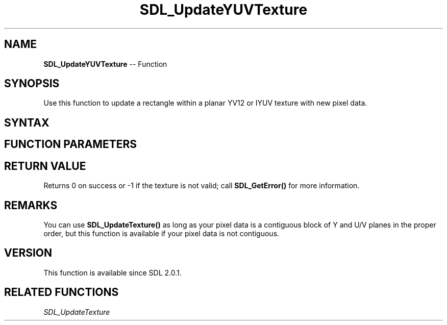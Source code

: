 .TH SDL_UpdateYUVTexture 3 "2018.10.07" "https://github.com/haxpor/sdl2-manpage" "SDL2"
.SH NAME
\fBSDL_UpdateYUVTexture\fR -- Function

.SH SYNOPSIS
Use this function to update a rectangle within a planar YV12 or IYUV texture with new pixel data.

.SH SYNTAX
.TS
tab(:) allbox;
a.
T{
.nf
int SDL_UpdateYUVTexture(SDL_Texture*       texture,
                         const SDL_Rect*    rect,
                         const Uint8*       Yplane,
                         int                Ypitch,
                         const Uint8*       Uplane,
                         int                Upitch,
                         const Uint8*       Vplane,
                         int                Vpitch)
.fi
T}
.TE

.SH FUNCTION PARAMETERS
.TS
tab(:) allbox;
ab l.
texture:T{
the texture to update
T}
rect:T{
a pointer to the rectangle of pixels to update, or NULL to update the entire texture
T}
Yplane:T{
the raw pixel data for the Y plane
T}
Ypitch:T{
the number of bytes between rows of pixel data for the Y plane
T}
Uplane:T{
the raw pixel data for the U plane
T}
Upitch:T{
the number of bytes between rows of pixel data for the U plane
T}
Vplane:T{
the raw pixel data for the V plane
T}
Vpitch:T{
the number of bytes between rows of pixel data for the V plane
T}
.TE

.SH RETURN VALUE
Returns 0 on success or -1 if the texture is not valid; call \fBSDL_GetError()\fR for more information.

.SH REMARKS
You can use \fBSDL_UpdateTexture()\fR as long as your pixel data is a contiguous block of Y and U/V planes in the proper order, but this function is available if your pixel data is not contiguous.

.SH VERSION
This function is available since SDL 2.0.1.

.SH RELATED FUNCTIONS
\fISDL_UpdateTexture\fR
